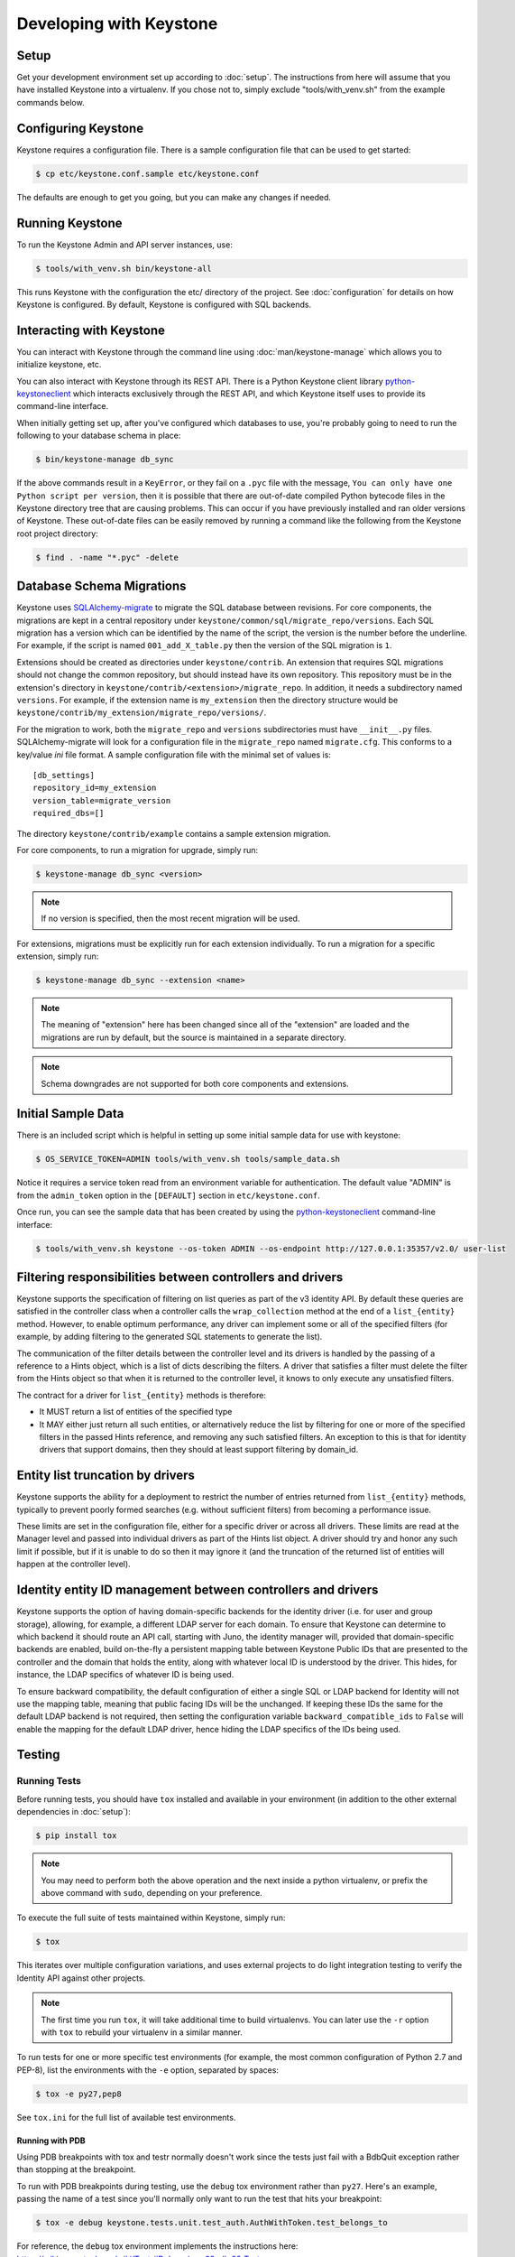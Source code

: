..
      Copyright 2011-2012 OpenStack Foundation
      All Rights Reserved.

      Licensed under the Apache License, Version 2.0 (the "License"); you may
      not use this file except in compliance with the License. You may obtain
      a copy of the License at

          http://www.apache.org/licenses/LICENSE-2.0

      Unless required by applicable law or agreed to in writing, software
      distributed under the License is distributed on an "AS IS" BASIS, WITHOUT
      WARRANTIES OR CONDITIONS OF ANY KIND, either express or implied. See the
      License for the specific language governing permissions and limitations
      under the License.

========================
Developing with Keystone
========================

Setup
-----

Get your development environment set up according to :doc:`setup`. The
instructions from here will assume that you have installed Keystone into a
virtualenv. If you chose not to, simply exclude "tools/with_venv.sh" from the
example commands below.


Configuring Keystone
--------------------

Keystone requires a configuration file.  There is a sample configuration file
that can be used to get started:

.. code-block:: bash

    $ cp etc/keystone.conf.sample etc/keystone.conf

The defaults are enough to get you going, but you can make any changes if
needed.


Running Keystone
----------------

To run the Keystone Admin and API server instances, use:

.. code-block:: bash

    $ tools/with_venv.sh bin/keystone-all

This runs Keystone with the configuration the etc/ directory of the project.
See :doc:`configuration` for details on how Keystone is configured. By default,
Keystone is configured with SQL backends.


Interacting with Keystone
-------------------------

You can interact with Keystone through the command line using
:doc:`man/keystone-manage` which allows you to initialize keystone, etc.

You can also interact with Keystone through its REST API. There is a Python
Keystone client library `python-keystoneclient`_ which interacts exclusively
through the REST API, and which Keystone itself uses to provide its
command-line interface.

When initially getting set up, after you've configured which databases to use,
you're probably going to need to run the following to your database schema in
place:

.. code-block:: bash

    $ bin/keystone-manage db_sync

.. _`python-keystoneclient`: https://git.openstack.org/cgit/openstack/python-keystoneclient

If the above commands result in a ``KeyError``, or they fail on a
``.pyc`` file with the message, ``You can only have one Python script per
version``, then it is possible that there are out-of-date compiled Python
bytecode files in the Keystone directory tree that are causing problems. This
can occur if you have previously installed and ran older versions of Keystone.
These out-of-date files can be easily removed by running a command like the
following from the Keystone root project directory:

.. code-block:: bash

    $ find . -name "*.pyc" -delete

Database Schema Migrations
--------------------------

Keystone uses SQLAlchemy-migrate_ to migrate the SQL database between
revisions. For core components, the migrations are kept in a central
repository under ``keystone/common/sql/migrate_repo/versions``. Each
SQL migration has a version which can be identified by the name of
the script, the version is the number before the underline.
For example, if the script is named ``001_add_X_table.py`` then the
version of the SQL migration is ``1``.

.. _SQLAlchemy-migrate: http://code.google.com/p/sqlalchemy-migrate/

Extensions should be created as directories under ``keystone/contrib``. An
extension that requires SQL migrations should not change the common repository,
but should instead have its own repository. This repository must be in the
extension's directory in ``keystone/contrib/<extension>/migrate_repo``. In
addition, it needs a subdirectory named ``versions``. For example, if the
extension name is ``my_extension`` then the directory structure would be
``keystone/contrib/my_extension/migrate_repo/versions/``.

For the migration to work, both the ``migrate_repo`` and ``versions``
subdirectories must have ``__init__.py`` files. SQLAlchemy-migrate will look
for a configuration file in the ``migrate_repo`` named ``migrate.cfg``. This
conforms to a key/value `ini` file format. A sample configuration file with
the minimal set of values is::

    [db_settings]
    repository_id=my_extension
    version_table=migrate_version
    required_dbs=[]

The directory ``keystone/contrib/example`` contains a sample extension
migration.

For core components, to run a migration for upgrade, simply run:

.. code-block:: bash

    $ keystone-manage db_sync <version>

.. NOTE::

   If no version is specified, then the most recent migration will be used.

For extensions, migrations must be explicitly run for each extension individually.
To run a migration for a specific extension, simply run:

.. code-block:: bash

    $ keystone-manage db_sync --extension <name>

.. NOTE::

   The meaning of "extension" here has been changed since all of the
   "extension" are loaded and the migrations are run by default, but
   the source is maintained in a separate directory.

.. NOTE::

   Schema downgrades are not supported for both core components and extensions.

Initial Sample Data
-------------------

There is an included script which is helpful in setting up some initial sample
data for use with keystone:

.. code-block:: bash

    $ OS_SERVICE_TOKEN=ADMIN tools/with_venv.sh tools/sample_data.sh

Notice it requires a service token read from an environment variable for
authentication.  The default value "ADMIN" is from the ``admin_token``
option in the ``[DEFAULT]`` section in ``etc/keystone.conf``.

Once run, you can see the sample data that has been created by using the
`python-keystoneclient`_ command-line interface:

.. code-block:: bash

    $ tools/with_venv.sh keystone --os-token ADMIN --os-endpoint http://127.0.0.1:35357/v2.0/ user-list

Filtering responsibilities between controllers and drivers
----------------------------------------------------------

Keystone supports the specification of filtering on list queries as part of the
v3 identity API. By default these queries are satisfied in the controller
class when a controller calls the ``wrap_collection`` method at the end of a
``list_{entity}`` method.  However, to enable optimum performance, any driver
can implement some or all of the specified filters (for example, by adding
filtering to the generated SQL statements to generate the list).

The communication of the filter details between the controller level and its
drivers is handled by the passing of a reference to a Hints object,
which is a list of dicts describing the filters. A driver that satisfies a
filter must delete the filter from the Hints object so that when it is returned
to the controller level, it knows to only execute any unsatisfied
filters.

The contract for a driver for ``list_{entity}`` methods is therefore:

* It MUST return a list of entities of the specified type
* It MAY either just return all such entities, or alternatively reduce the
  list by filtering for one or more of the specified filters in the passed
  Hints reference, and removing any such satisfied filters. An exception to
  this is that for identity drivers that support domains, then they should
  at least support filtering by domain_id.

Entity list truncation by drivers
---------------------------------

Keystone supports the ability for a deployment to restrict the number of
entries returned from ``list_{entity}`` methods, typically to prevent poorly
formed searches (e.g. without sufficient filters) from becoming a performance
issue.

These limits are set in the configuration file, either for a specific driver or
across all drivers.  These limits are read at the Manager level and passed into
individual drivers as part of the Hints list object. A driver should try and
honor any such limit if possible, but if it is unable to do so then it may
ignore it (and the truncation of the returned list of entities will happen at
the controller level).

Identity entity ID management between controllers and drivers
-------------------------------------------------------------

Keystone supports the option of having domain-specific backends for the
identity driver (i.e. for user and group storage), allowing, for example,
a different LDAP server for each domain. To ensure that Keystone can determine
to which backend it should route an API call, starting with Juno, the
identity manager will, provided that domain-specific backends are enabled,
build on-the-fly a persistent mapping table between Keystone Public IDs that
are presented to the controller and the domain that holds the entity, along
with whatever local ID is understood by the driver.  This hides, for instance,
the LDAP specifics of whatever ID is being used.

To ensure backward compatibility, the default configuration of either a
single SQL or LDAP backend for Identity will not use the mapping table,
meaning that public facing IDs will be the unchanged. If keeping these IDs
the same for the default LDAP backend is not required, then setting the
configuration variable ``backward_compatible_ids`` to ``False`` will enable
the mapping for the default LDAP driver, hence hiding the LDAP specifics of the
IDs being used.

Testing
-------

Running Tests
=============

Before running tests, you should have ``tox`` installed and available in your
environment (in addition to the other external dependencies in :doc:`setup`):

.. code-block:: bash

    $ pip install tox

.. NOTE::

    You may need to perform both the above operation and the next inside a
    python virtualenv, or prefix the above command with ``sudo``, depending on
    your preference.

To execute the full suite of tests maintained within Keystone, simply run:

.. code-block:: bash

    $ tox

This iterates over multiple configuration variations, and uses external
projects to do light integration testing to verify the Identity API against
other projects.

.. NOTE::

    The first time you run ``tox``, it will take additional time to build
    virtualenvs. You can later use the ``-r`` option with ``tox`` to rebuild
    your virtualenv in a similar manner.

To run tests for one or more specific test environments (for example, the most
common configuration of Python 2.7 and PEP-8), list the environments with the
``-e`` option, separated by spaces:

.. code-block:: bash

    $ tox -e py27,pep8

See ``tox.ini`` for the full list of available test environments.

Running with PDB
~~~~~~~~~~~~~~~~

Using PDB breakpoints with tox and testr normally doesn't work since the tests
just fail with a BdbQuit exception rather than stopping at the breakpoint.

To run with PDB breakpoints during testing, use the ``debug`` tox environment
rather than ``py27``. Here's an example, passing the name of a test since
you'll normally only want to run the test that hits your breakpoint:

.. code-block:: bash

    $ tox -e debug keystone.tests.unit.test_auth.AuthWithToken.test_belongs_to

For reference, the ``debug`` tox environment implements the instructions
here: https://wiki.openstack.org/wiki/Testr#Debugging_.28pdb.29_Tests

Disabling Stream Capture
~~~~~~~~~~~~~~~~~~~~~~~~

The stdout, stderr and log messages generated during a test are captured and
in the event of a test failure those streams will be printed to the terminal
along with the traceback. The data is discarded for passing tests.

Each stream has an environment variable that can be used to force captured
data to be discarded even if the test fails: `OS_STDOUT_CAPTURE` for stdout,
`OS_STDERR_CAPTURE` for stderr and `OS_LOG_CAPTURE` for logging. If the value
of the environment variable is not one of (True, true, 1, yes) the stream will
be discarded. All three variables default to 1.

For example, to discard logging data during a test run:

.. code-block:: bash

    $ OS_LOG_CAPTURE=0 tox -e py27

Test Structure
==============

Not all of the tests in the keystone/tests/unit directory are strictly unit
tests. Keystone intentionally includes tests that run the service locally and
drives the entire configuration to achieve basic functional testing.

For the functional tests, an in-memory key-value store or in-memory sqlite
database is used to keep the tests fast.

Within the tests directory, the general structure of the backend tests is a
basic set of tests represented under a test class, and then subclasses of those
tests under other classes with different configurations to drive different
backends through the APIs.

For example, ``test_backend.py`` has a sequence of tests under the class
:class:`~keystone.tests.unit.test_backend.IdentityTests` that will work with
the default drivers as configured in this project's etc/ directory.
``test_backend_sql.py`` subclasses those tests, changing the configuration by
overriding with configuration files stored in the ``tests/unit/config_files``
directory aimed at enabling the SQL backend for the Identity module.

:class:`keystone.tests.unit.test_v2_keystoneclient.ClientDrivenTestCase`
uses the installed python-keystoneclient, verifying it against a temporarily
running local keystone instance to explicitly verify basic functional testing
across the API.

Testing Schema Migrations
=========================

The application of schema migrations can be tested using SQLAlchemy Migrate’s
built-in test runner, one migration at a time.

.. WARNING::

    This may leave your database in an inconsistent state; attempt this in
    non-production environments only!

This is useful for testing the *next* migration in sequence (both forward &
backward) in a database under version control:

.. code-block:: bash

    $ python keystone/common/sql/migrate_repo/manage.py test \
    --url=sqlite:///test.db \
    --repository=keystone/common/sql/migrate_repo/

This command references to a SQLite database (test.db) to be used. Depending on
the migration, this command alone does not make assertions as to the integrity
of your data during migration.


Writing Tests
=============

To add tests covering all drivers, update the base test class in
``test_backend.py``.

.. NOTE::

    The structure of backend testing is in transition, migrating from having
    all classes in a single file (test_backend.py) to one where there is a
    directory structure to reduce the size of the test files. See:

        - :mod:`keystone.tests.unit.backend.role`
        - :mod:`keystone.tests.unit.backend.domain_config`

To add new drivers, subclass the ``test_backend.py`` (look towards
``test_backend_sql.py`` or ``test_backend_kvs.py`` for examples) and update the
configuration of the test class in ``setUp()``.


Further Testing
===============

devstack_ is the *best* way to quickly deploy Keystone with the rest of the
OpenStack universe and should be critical step in your development workflow!

You may also be interested in either the
`OpenStack Continuous Integration Infrastructure`_ or the
`OpenStack Integration Testing Project`_.

.. _devstack: http://devstack.org/
.. _OpenStack Continuous Integration Infrastructure: http://ci.openstack.org
.. _OpenStack Integration Testing Project: https://git.openstack.org/cgit/openstack/tempest


LDAP Tests
==========

LDAP has a fake backend that performs rudimentary operations.  If you
are building more significant LDAP functionality, you should test against
a live LDAP server.  Devstack has an option to set up a directory server for
Keystone to use.  Add ldap to the ``ENABLED_SERVICES`` environment variable,
and set environment variables ``KEYSTONE_IDENTITY_BACKEND=ldap`` and
``KEYSTONE_CLEAR_LDAP=yes`` in your ``localrc`` file.

The unit tests can be run against a live server with
``keystone/tests/unit/test_ldap_livetest.py`` and
``keystone/tests/unit/test_ldap_pool_livetest.py``. The default password is
``test`` but if you have installed devstack with a different LDAP password,
modify the file ``keystone/tests/unit/config_files/backend_liveldap.conf`` and
``keystone/tests/unit/config_files/backend_pool_liveldap.conf`` to reflect your
password.

.. NOTE::
    To run the live tests you need to set the environment variable 
    ``ENABLE_LDAP_LIVE_TEST`` to a non-negative value.


"Work in progress" Tests
========================

Work in progress (WIP) tests are very useful in a variety of situations
including:

* During a TDD process they can be used to add tests to a review while
  they are not yet working and will not cause test failures. (They should
  be removed before the final merge.)
* Often bug reports include small snippets of code to show broken
  behaviors. Some of these can be converted into WIP tests that can later
  be worked on by a developer. This allows us to take code that can be
  used to catch bug regressions and commit it before any code is
  written.

The :func:`keystone.tests.unit.utils.wip` decorator can be used to mark a test
as WIP. A WIP test will always be run. If the test fails then a TestSkipped
exception is raised because we expect the test to fail. We do not pass
the test in this case so that it doesn't count toward the number of
successfully run tests. If the test passes an AssertionError exception is
raised so that the developer knows they made the test pass. This is a
reminder to remove the decorator.

The :func:`~keystone.tests.unit.utils.wip` decorator requires that the author
provides a message. This message is important because it will tell other
developers why this test is marked as a work in progress. Reviewers will
require that these messages are descriptive and accurate.

.. NOTE::
    The :func:`~keystone.tests.unit.utils.wip` decorator is not a replacement for
    skipping tests.

.. code-block:: python

    @wip('waiting on bug #000000')
    def test():
        pass


Generating Updated Sample Config File
-------------------------------------

Keystone's sample configuration file ``etc/keystone.conf.sample`` is automatically
generated based upon all of the options available within Keystone. These options
are sourced from the many files around Keystone as well as some external libraries.

If new options are added, primarily located in ``keystone.common.config``, a new
sample configuration file needs to be generated. To generate a new sample configuration
to be included in a commit run:

.. code-block:: bash

    $ tox -egenconfig -r

The tox command will place an updated sample config in ``etc/keystone.conf.sample``.

If there is a new external library (e.g. ``oslo.messaging``) that utilizes the
``oslo.config`` package for configuration, it can be added to the list of libraries
found in ``config-generator/keystone.conf``.


Translated responses
--------------------

The Keystone server can provide error responses translated into the language in
the ``Accept-Language`` header of the request. In order to test this in your
development environment, there's a couple of things you need to do.

1. Build the message files. Run the following command in your keystone
   directory:

.. code-block:: bash

   $ python setup.py compile_catalog

This will generate .mo files like keystone/locale/[lang]/LC_MESSAGES/[lang].mo

2. When running Keystone, set the ``KEYSTONE_LOCALEDIR`` environment variable
   to the keystone/locale directory. For example:

.. code-block:: bash

   $ KEYSTONE_LOCALEDIR=/opt/stack/keystone/keystone/locale keystone-all

Now you can get a translated error response:

.. code-block:: bash

 $ curl -s -H "Accept-Language: zh" http://localhost:5000/notapath | python -mjson.tool
 {
     "error": {
         "code": 404,
         "message": "\u627e\u4e0d\u5230\u8cc7\u6e90\u3002",
         "title": "Not Found"
     }
 }


Caching Layer
-------------

The caching layer is designed to be applied to any ``manager`` object within Keystone
via the use of the ``on_arguments`` decorator provided in the ``keystone.common.cache``
module.  This decorator leverages `dogpile.cache`_ caching system to provide a flexible
caching backend.

It is recommended that each of the managers have an independent toggle within the config
file to enable caching.  The easiest method to utilize the toggle within the
configuration file is to define a ``caching`` boolean option within that manager's
configuration section (e.g. ``identity``).  Once that option is defined you can
pass function to the ``on_arguments`` decorator with the named argument ``should_cache_fn``.
In the ``keystone.common.cache`` module, there is a function called ``should_cache_fn``,
which will provide a reference, to a function, that will consult the global cache
``enabled`` option as well as the specific manager's caching enable toggle.

    .. NOTE::
        If a section-specific boolean option is not defined in the config section specified when
        calling ``should_cache_fn``, the returned function reference will default to enabling
        caching for that ``manager``.

Example use of cache and ``should_cache_fn`` (in this example, ``token`` is the manager):

.. code-block:: python

    from keystone.common import cache
    SHOULD_CACHE = cache.should_cache_fn('token')

    @cache.on_arguments(should_cache_fn=SHOULD_CACHE)
    def cacheable_function(arg1, arg2, arg3):
        ...
        return some_value

With the above example, each call to the ``cacheable_function`` would check to see if
the arguments passed to it matched a currently valid cached item.  If the return value
was cached, the caching layer would return the cached value; if the return value was
not cached, the caching layer would call the function, pass the value to the ``SHOULD_CACHE``
function reference, which would then determine if caching was globally enabled and enabled
for the ``token`` manager.  If either caching toggle is disabled, the value is returned but
not cached.

It is recommended that each of the managers have an independent configurable time-to-live (TTL).
If a configurable TTL has been defined for the manager configuration section, it is possible to
pass it to the ``cache.on_arguments`` decorator with the named-argument ``expiration_time``.  For
consistency, it is recommended that this option be called ``cache_time`` and default to ``None``.
If the ``expiration_time`` argument passed to the decorator is set to ``None``, the expiration
time will be set to the global default (``expiration_time`` option in the ``[cache]``
configuration section.

Example of using a section specific ``cache_time`` (in this example, ``identity`` is the manager):

.. code-block:: python

    from keystone.common import cache
    SHOULD_CACHE = cache.should_cache_fn('identity')

    @cache.on_arguments(should_cache_fn=SHOULD_CACHE,
                        expiration_time=CONF.identity.cache_time)
    def cachable_function(arg1, arg2, arg3):
        ...
        return some_value

For cache invalidation, the ``on_arguments`` decorator will add an ``invalidate`` method
(attribute) to your decorated function.  To invalidate the cache, you pass the same arguments
to the ``invalidate`` method as you would the normal function.

Example (using the above cacheable_function):

.. code-block:: python

    def invalidate_cache(arg1, arg2, arg3):
        cacheable_function.invalidate(arg1, arg2, arg3)

.. WARNING::
    The ``on_arguments`` decorator does not accept keyword-arguments/named arguments.  An
    exception will be raised if keyword arguments are passed to a caching-decorated function.

.. NOTE::
    In all cases methods work the same as functions except if you are attempting to invalidate
    the cache on a decorated bound-method, you need to pass  ``self`` to the ``invalidate``
    method as the first argument before the arguments.

.. _`dogpile.cache`: http://dogpilecache.readthedocs.org/


dogpile.cache based Key-Value-Store (KVS)
-----------------------------------------
The ``dogpile.cache`` based KVS system has been designed to allow for flexible stores for the
backend of the KVS system. The implementation allows for the use of any normal ``dogpile.cache``
cache backends to be used as a store. All interfacing to the KVS system happens via the
``KeyValueStore`` object located at ``keystone.common.kvs.KeyValueStore``.

To utilize the KVS system an instantiation of the ``KeyValueStore`` class is needed. To acquire
a KeyValueStore instantiation use the ``keystone.common.kvs.get_key_value_store`` factory
function. This factory will either create a new ``KeyValueStore`` object or retrieve the
already instantiated ``KeyValueStore`` object by the name passed as an argument. The object must
be configured before use. The KVS object will only be retrievable with the
``get_key_value_store`` function while there is an active reference outside of the registry.
Once all references have been removed the object is gone (the registry uses a ``weakref`` to
match the object to the name).

Example Instantiation and Configuration:

.. code-block:: python

    kvs_store = kvs.get_key_value_store('TestKVSRegion')
    kvs_store.configure('openstack.kvs.Memory', ...)

Any keyword arguments passed to the configure method that are not defined as part of the
KeyValueStore object configuration are passed to the backend for further configuration (e.g.
memcached servers, lock_timeout, etc).

The memcached backend uses the Keystone manager mechanism to support the use of any of the
provided memcached backends (``bmemcached``, ``pylibmc``, and basic ``memcached``).
By default the ``memcached`` backend is used.  Currently the Memcache URLs come from the
``servers`` option in the ``[memcache]`` configuration section of the Keystone config.

The following is an example showing how to configure the KVS system to use a
KeyValueStore object named "TestKVSRegion" and a specific Memcached driver:

.. code-block:: python

    kvs_store = kvs.get_key_value_store('TestKVSRegion')
    kvs_store.configure('openstack.kvs.Memcached', memcached_backend='Memcached')

The memcached backend supports a mechanism to supply an explicit TTL (in seconds) to all keys
set via the KVS object. This is accomplished by passing the argument ``memcached_expire_time``
as a keyword argument to the ``configure`` method. Passing the ``memcache_expire_time`` argument
will cause the ``time`` argument to be added to all ``set`` and ``set_multi`` calls performed by
the memcached client. ``memcached_expire_time`` is an argument exclusive to the memcached dogpile
backend, and will be ignored if passed to another backend:

.. code-block:: python

    kvs_store.configure('openstack.kvs.Memcached', memcached_backend='Memcached',
                        memcached_expire_time=86400)

If an explicit TTL is configured via the ``memcached_expire_time`` argument, it is possible to
exempt specific keys from receiving the TTL by passing the argument ``no_expiry_keys`` (list)
as a keyword argument to the ``configure`` method. ``no_expiry_keys`` should be supported by
all OpenStack-specific dogpile backends (memcached) that have the ability to set an explicit TTL:

.. code-block:: python

    kvs_store.configure('openstack.kvs.Memcached', memcached_backend='Memcached',
                    memcached_expire_time=86400, no_expiry_keys=['key', 'second_key', ...])


.. NOTE::
    For the non-expiring keys functionality to work, the backend must support the ability for
    the region to set the key_mangler on it and have the attribute ``raw_no_expiry_keys``.
    In most cases, support for setting the key_mangler on the backend is handled by allowing
    the region object to set the ``key_mangler`` attribute on the backend.

    The ``raw_no_expiry_keys`` attribute is expected to be used to hold the values of the
    keyword argument ``no_expiry_keys`` prior to hashing. It is the responsibility of the
    backend to use these raw values to determine if a key should be exempt from expiring
    and not set the TTL on the non-expiring keys when the ``set`` or ``set_multi`` methods are
    called.

    Typically the key will be hashed by the region using its key_mangler method
    before being passed to the backend to set the value in the KeyValueStore. This
    means that in most cases, the backend will need to either pre-compute the hashed versions
    of the keys (when the key_mangler is set) and store a cached copy, or hash each item in
    the ``raw_no_expiry_keys`` attribute on each call to ``.set()`` and ``.set_multi()``. The
    ``memcached`` backend handles this hashing and caching of the keys by utilizing an
    ``@property`` method for the ``.key_mangler`` attribute on the backend and utilizing the
    associated ``.settr()`` method to front-load the hashing work at attribute set time.

Once a KVS object has been instantiated the method of interacting is the same as most memcache
implementations:

.. code-block:: python

    kvs_store = kvs.get_key_value_store('TestKVSRegion')
    kvs_store.configure(...)
    # Set a Value
    kvs_store.set(<Key>, <Value>)
    # Retrieve a value:
    retrieved_value = kvs_store.get(<key>)
    # Delete a key/value pair:
    kvs_store.delete(<key>)
    # multi-get:
    kvs_store.get_multi([<key>, <key>, ...])
    # multi-set:
    kvs_store.set_multi(dict(<key>=<value>, <key>=<value>, ...))
    # multi-delete
    kvs_store.delete_multi([<key>, <key>, ...])


There is a global configuration option to be aware of (that can be set in the ``[kvs]`` section of
the Keystone configuration file): ``enable_key_mangler`` can be set top false, disabling the use of
key_manglers (modification of the key when saving to the backend to help prevent
collisions or exceeding key size limits with memcached).

.. NOTE::
    The ``enable_key_mangler`` option in the ``[kvs]`` section of the Keystone configuration file
    is not the same option (and does not affect the cache-layer key manglers) from the option in the
    ``[cache]`` section of the configuration file. Similarly the ``[cache]`` section options
    relating to key manglers has no bearing on the ``[kvs]`` objects.

.. WARNING::
    Setting the ``enable_key_mangler`` option to False can have detrimental effects on the
    KeyValueStore backend. It is recommended that this value is not set to False except for
    debugging issues with the ``dogpile.cache`` backend itself.

Any backends that are to be used with the ``KeyValueStore`` system need to be registered with
dogpile. For in-tree/provided backends, the registration should occur in
``keystone/common/kvs/__init__.py``. For backends that are developed out of tree, the location
should be added to the ``backends`` option in the ``[kvs]`` section of the Keystone configuration::

    [kvs]
    backends = backend_module1.backend_class1,backend_module2.backend_class2

All registered backends will receive the "short name" of "openstack.kvs.<class name>" for use in the
``configure`` method on the ``KeyValueStore`` object.  The ``<class name>`` of a backend must be
globally unique.

dogpile.cache based MongoDB (NoSQL) backend
--------------------------------------------

The ``dogpile.cache`` based MongoDB backend implementation allows for various MongoDB
configurations, e.g., standalone, a replica set, sharded replicas, with or without SSL,
use of TTL type collections, etc.

Example of typical configuration for MongoDB backend:

.. code-block:: python

    from dogpile.cache import region

    arguments = {
        'db_hosts': 'localhost:27017',
        'db_name': 'ks_cache',
        'cache_collection': 'cache',
        'username': 'test_user',
        'password': 'test_password',

        # optional arguments
        'son_manipulator': 'my_son_manipulator_impl'
    }

    region.make_region().configure('keystone.cache.mongo',
                                   arguments=arguments)

The optional `son_manipulator` is used to manipulate custom data type while its saved in
or retrieved from MongoDB. If the dogpile cached values contain built-in data types and no
custom classes, then the provided implementation class is sufficient. For further details, refer
http://api.mongodb.org/python/current/examples/custom_type.html#automatic-encoding-and-decoding

Similar to other backends, this backend can be added via Keystone configuration in
``keystone.conf``::

    [cache]
    # Global cache functionality toggle.
    enabled = True

    # Referring to specific cache backend
    backend = keystone.cache.mongo

    # Backend specific configuration arguments
    backend_argument = db_hosts:localhost:27017
    backend_argument = db_name:ks_cache
    backend_argument = cache_collection:cache
    backend_argument = username:test_user
    backend_argument = password:test_password

This backend is registered in ``keystone.common.cache.core`` module. So, its usage
is similar to other dogpile caching backends as it implements the same dogpile APIs.


Building the Documentation
--------------------------

The documentation is generated with Sphinx using the tox command.  To create HTML docs and man pages:

.. code-block:: bash

    $ tox -e docs

The results are in the doc/build/html and doc/build/man directories respectively.
